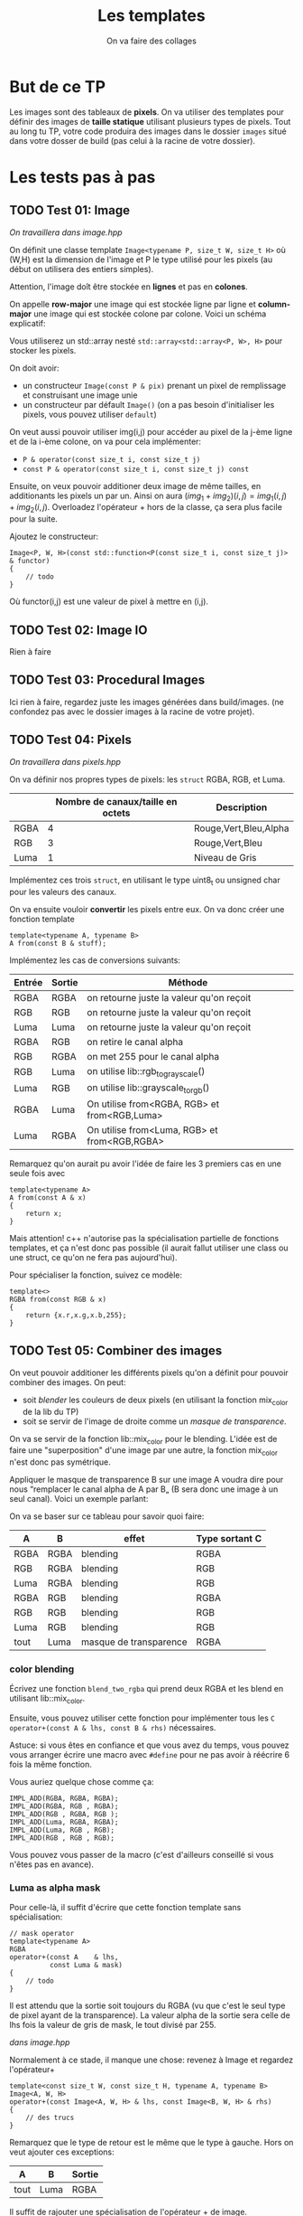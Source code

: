#+TITLE: Les templates
#+subtitle: On va faire des collages


* But de ce TP
Les images sont des tableaux de *pixels*.
On va utiliser des templates pour définir des images de *taille statique* utilisant plusieurs types de pixels.
Tout au long tu TP, votre code produira des images dans le dossier ~images~ situé dans votre dosser de build (pas celui à la racine de votre dossier).


* Les tests pas à pas
** TODO Test 01: Image
/On travaillera dans image.hpp/

On définit une classe template ~Image<typename P, size_t W, size_t H>~ où (W,H) est la dimension de l'image et P le type utilisé pour les pixels (au début on utilisera des entiers simples).

Attention, l'image doît être stockée en *lignes* et pas en *colones*.

On appelle **row-major** une image qui est stockée ligne par ligne et **column-major** une image qui est stockée colone par colone. Voici un schéma explicatif:
[[./figures/Row_and_column_major.png]]

Vous utiliserez un std::array nesté ~std::array<std::array<P, W>, H>~ pour stocker les pixels.

On doit avoir:
+ un constructeur ~Image(const P & pix)~ prenant un pixel de remplissage et construisant une image unie
+ un constructeur par défault ~Image()~ (on a pas besoin d'initialiser les pixels, vous pouvez utiliser ~default~)

  
On veut aussi pouvoir utiliser img(i,j) pour accéder au pixel de la j-ème ligne et de la i-ème colone, on va pour cela implémenter:
+ ~P & operator(const size_t i, const size_t j)~
+ ~const P & operator(const size_t i, const size_t j) const~

Ensuite, on veux pouvoir additioner deux image de même tailles, en additionants les pixels un par un.
Ainsi on aura \((img_1 + img_2)(i,j) = img_1(i,j) + img_2(i,j)\).
Overloadez l'opérateur + hors de la classe, ça sera plus facile pour la suite.

Ajoutez le constructeur:
#+begin_src c++
    Image<P, W, H>(const std::function<P(const size_t i, const size_t j)> & functor)
    {
        // todo
    }
#+end_src
Où functor(i,j) est une valeur de pixel à mettre en (i,j).

** TODO Test 02: Image IO
Rien à faire

** TODO Test 03: Procedural Images
Ici rien à faire, regardez juste les images générées dans build/images.
(ne confondez pas avec le dossier images à la racine de votre projet).

** TODO Test 04: Pixels
/On travaillera dans pixels.hpp/

On va définir nos propres types de pixels: les ~struct~ RGBA, RGB, et Luma.
|      | Nombre de canaux/taille en octets   | Description           |
|------+-------------------------------------+-----------------------|
| RGBA |                                   4 | Rouge,Vert,Bleu,Alpha |
| RGB  |                                   3 | Rouge,Vert,Bleu       |
| Luma |                                   1 | Niveau de Gris        |

Implémentez ces trois ~struct~, en utilisant le type uint8_t ou unsigned char pour les valeurs des canaux.

On va ensuite vouloir *convertir* les pixels entre eux.
On va donc créer une fonction template

#+begin_src c++
template<typename A, typename B>
A from(const B & stuff);
#+end_src

Implémentez les cas de conversions suivants:

| Entrée | Sortie | Méthode                                      |
|--------+--------+----------------------------------------------|
| RGBA   | RGBA   | on retourne juste la valeur qu'on reçoit     |
| RGB    | RGB    | on retourne juste la valeur qu'on reçoit     |
| Luma   | Luma   | on retourne juste la valeur qu'on reçoit     |
| RGBA   | RGB    | on retire le canal alpha                     |
| RGB    | RGBA   | on met 255 pour le canal alpha               |
| RGB    | Luma   | on utilise lib::rgb_to_grayscale()           |
| Luma   | RGB    | on utilise lib::grayscale_to_rgb()           |
| RGBA   | Luma   | On utilise from<RGBA, RGB> et from<RGB,Luma> |
| Luma   | RGBA   | On utilise from<Luma, RGB> et from<RGB,RGBA> |

Remarquez qu'on aurait pu avoir l'idée de faire les 3 premiers cas en une seule fois avec
#+begin_src c++
template<typename A>
A from(const A & x)
{
    return x;
}
#+end_src

Mais attention! c++ n'autorise pas la spécialisation partielle de fonctions templates, et ça n'est donc pas possible (il aurait fallut utiliser une class ou une struct, ce qu'on ne fera pas aujourd'hui).

Pour spécialiser la fonction, suivez ce modèle:
#+begin_src c++
template<>
RGBA from(const RGB & x)
{
    return {x.r,x.g,x.b,255};
}
#+end_src






** TODO Test 05: Combiner des images
On veut pouvoir additioner les différents pixels qu'on a définit pour pouvoir combiner des images.
On peut:
+ soit /blender/ les couleurs de deux pixels (en utilisant la fonction mix_color de la lib du TP)
+ soit se servir de l'image de droite comme un /masque de transparence/.
On va se servir de la fonction lib::mix_color pour le blending.
L'idée est de faire une "superposition" d'une image par une autre, la fonction mix_color n'est donc pas symétrique.

[[./figures/blending.png]]

Appliquer le masque de transparence B sur une image A voudra dire pour nous “remplacer le canal alpha de A par B„ (B sera donc une image à un seul canal).
Voici un exemple parlant:

[[./figures/transparency_mask.png]]

On va se baser sur ce tableau pour savoir quoi faire:
| A    | B    | effet                  | Type sortant C |
|------+------+------------------------+----------------|
| RGBA | RGBA | blending               | RGBA           |
| RGB  | RGBA | blending               | RGB            |
| Luma | RGBA | blending               | RGB            |
| RGBA | RGB  | blending               | RGBA           |
| RGB  | RGB  | blending               | RGB            |
| Luma | RGB  | blending               | RGB            |
| tout | Luma | masque de transparence | RGBA           |


*** color blending
Écrivez une fonction ~blend_two_rgba~ qui prend deux RGBA et les blend en utilisant lib::mix_color.

Ensuite, vous pouvez utiliser cette fonction pour implémenter tous les ~C operator+(const A & lhs, const B & rhs)~ nécessaires.

Astuce: si vous êtes en confiance et que vous avez du temps, vous pouvez vous arranger écrire une macro avec ~#define~ pour ne pas avoir à réécrire 6 fois la même fonction.

Vous auriez quelque chose comme ça:
#+begin_src c++
IMPL_ADD(RGBA, RGBA, RGBA);
IMPL_ADD(RGBA, RGB , RGBA);
IMPL_ADD(RGB , RGBA, RGB );
IMPL_ADD(Luma, RGBA, RGBA);
IMPL_ADD(Luma, RGB , RGB);
IMPL_ADD(RGB , RGB , RGB);
#+end_src

Vous pouvez vous passer de la macro (c'est d'ailleurs conseillé si vous n'êtes pas en avance).

*** Luma as alpha mask

Pour celle-là, il suffit d'écrire que cette fonction template sans spécialisation:
#+begin_src c++
// mask operator
template<typename A>
RGBA
operator+(const A    & lhs,
          const Luma & mask)
{
    // todo
}
#+end_src

Il est attendu que la sortie soit toujours du RGBA (vu que c'est le seul type de pixel ayant de la transparence).
La valeur alpha de la sortie sera celle de lhs fois la valeur de gris de mask, le tout divisé par 255.


/dans image.hpp/

Normalement à ce stade, il manque une chose: revenez à Image et regardez l'opérateur+
#+begin_src c++
template<const size_t W, const size_t H, typename A, typename B>
Image<A, W, H>
operator+(const Image<A, W, H> & lhs, const Image<B, W, H> & rhs)
{
    // des trucs
}
#+end_src
Remarquez que le type de retour est le même que le type à gauche. Hors on veut ajouter ces exceptions:

| A    | B    | Sortie |
|------+------+--------|
| tout | Luma | RGBA   |

Il suffit de rajouter une spécialisation de l'opérateur + de image.


À ce stade, vous pouvez regarder les images générées dans build/images: votre code produit des montages à partir des fonctionalitées que vous avez implémenté!


